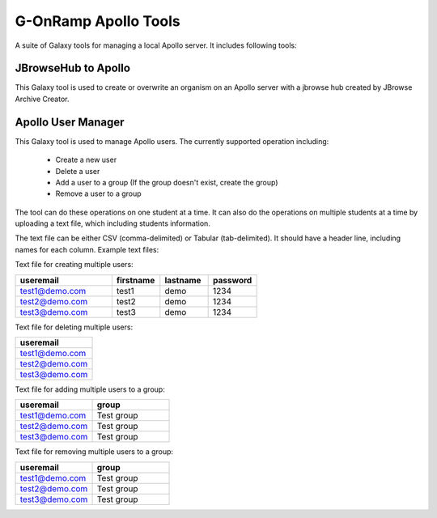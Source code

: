 G-OnRamp Apollo Tools
=====================

A suite of Galaxy tools for managing a local Apollo server. It includes following tools:

JBrowseHub to Apollo
--------------------

This Galaxy tool is used to create or overwrite an organism on an Apollo server with a jbrowse hub created by JBrowse Archive Creator. 

Apollo User Manager
-------------------

This Galaxy tool is used to manage Apollo users. The currently supported operation including:

  - Create a new user 
  - Delete a user
  - Add a user to a group (If the group doesn't exist, create the group)
  - Remove a user to a group

The tool can do these operations on one student at a time. It can also do the operations on multiple students at a time by uploading a text file, which including students information.

The text file can be either CSV (comma-delimited) or Tabular (tab-delimited). It should have a header line, including names for each column. Example text files: 

Text file for creating multiple users:

.. csv-table:: 
   :header: "useremail", "firstname", "lastname", "password"
   :widths: 20, 10, 10, 10

   "test1@demo.com", "test1", "demo", "1234"
   "test2@demo.com", "test2", "demo", "1234"
   "test3@demo.com", "test3", "demo", "1234"


Text file for deleting multiple users:

.. csv-table:: 
    :header: "useremail"
    :widths: 20

    "test1@demo.com"
    "test2@demo.com"
    "test3@demo.com"

Text file for adding multiple users to a group:

.. csv-table:: 
    :header: "useremail", "group"
    :widths: 20, 20

    "test1@demo.com", "Test group"
    "test2@demo.com", "Test group"
    "test3@demo.com", "Test group"

Text file for removing multiple users to a group:

.. csv-table:: 
    :header: "useremail", "group"
    :widths: 20, 20

    "test1@demo.com", "Test group"
    "test2@demo.com", "Test group"
    "test3@demo.com", "Test group"
